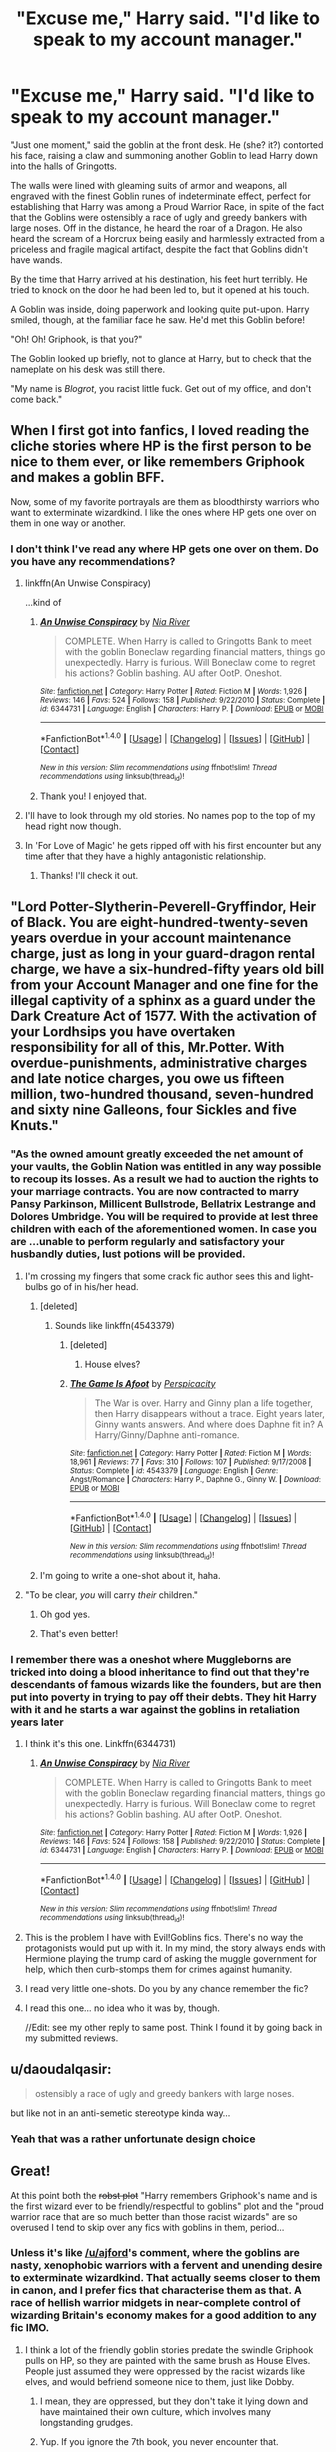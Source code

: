 #+TITLE: "Excuse me," Harry said. "I'd like to speak to my account manager."

* "Excuse me," Harry said. "I'd like to speak to my account manager."
:PROPERTIES:
:Author: Subrosian_Smithy
:Score: 192
:DateUnix: 1483973260.0
:DateShort: 2017-Jan-09
:FlairText: Misc
:END:
"Just one moment," said the goblin at the front desk. He (she? it?) contorted his face, raising a claw and summoning another Goblin to lead Harry down into the halls of Gringotts.

The walls were lined with gleaming suits of armor and weapons, all engraved with the finest Goblin runes of indeterminate effect, perfect for establishing that Harry was among a Proud Warrior Race, in spite of the fact that the Goblins were ostensibly a race of ugly and greedy bankers with large noses. Off in the distance, he heard the roar of a Dragon. He also heard the scream of a Horcrux being easily and harmlessly extracted from a priceless and fragile magical artifact, despite the fact that Goblins didn't have wands.

By the time that Harry arrived at his destination, his feet hurt terribly. He tried to knock on the door he had been led to, but it opened at his touch.

A Goblin was inside, doing paperwork and looking quite put-upon. Harry smiled, though, at the familiar face he saw. He'd met this Goblin before!

"Oh! Oh! Griphook, is that you?"

The Goblin looked up briefly, not to glance at Harry, but to check that the nameplate on his desk was still there.

"My name is /Blogrot/, you racist little fuck. Get out of my office, and don't come back."


** When I first got into fanfics, I loved reading the cliche stories where HP is the first person to be nice to them ever, or like remembers Griphook and makes a goblin BFF.

Now, some of my favorite portrayals are them as bloodthirsty warriors who want to exterminate wizardkind. I like the ones where HP gets one over on them in one way or another.
:PROPERTIES:
:Author: ajford
:Score: 70
:DateUnix: 1483980295.0
:DateShort: 2017-Jan-09
:END:

*** I don't think I've read any where HP gets one over on them. Do you have any recommendations?
:PROPERTIES:
:Author: FireSplinter
:Score: 15
:DateUnix: 1483988001.0
:DateShort: 2017-Jan-09
:END:

**** linkffn(An Unwise Conspiracy)

...kind of
:PROPERTIES:
:Author: whatalameusername
:Score: 11
:DateUnix: 1484029460.0
:DateShort: 2017-Jan-10
:END:

***** [[http://www.fanfiction.net/s/6344731/1/][*/An Unwise Conspiracy/*]] by [[https://www.fanfiction.net/u/780029/Nia-River][/Nia River/]]

#+begin_quote
  COMPLETE. When Harry is called to Gringotts Bank to meet with the goblin Boneclaw regarding financial matters, things go unexpectedly. Harry is furious. Will Boneclaw come to regret his actions? Goblin bashing. AU after OotP. Oneshot.
#+end_quote

^{/Site/: [[http://www.fanfiction.net/][fanfiction.net]] *|* /Category/: Harry Potter *|* /Rated/: Fiction M *|* /Words/: 1,926 *|* /Reviews/: 146 *|* /Favs/: 524 *|* /Follows/: 158 *|* /Published/: 9/22/2010 *|* /Status/: Complete *|* /id/: 6344731 *|* /Language/: English *|* /Characters/: Harry P. *|* /Download/: [[http://www.ff2ebook.com/old/ffn-bot/index.php?id=6344731&source=ff&filetype=epub][EPUB]] or [[http://www.ff2ebook.com/old/ffn-bot/index.php?id=6344731&source=ff&filetype=mobi][MOBI]]}

--------------

*FanfictionBot*^{1.4.0} *|* [[[https://github.com/tusing/reddit-ffn-bot/wiki/Usage][Usage]]] | [[[https://github.com/tusing/reddit-ffn-bot/wiki/Changelog][Changelog]]] | [[[https://github.com/tusing/reddit-ffn-bot/issues/][Issues]]] | [[[https://github.com/tusing/reddit-ffn-bot/][GitHub]]] | [[[https://www.reddit.com/message/compose?to=tusing][Contact]]]

^{/New in this version: Slim recommendations using/ ffnbot!slim! /Thread recommendations using/ linksub(thread_id)!}
:PROPERTIES:
:Author: FanfictionBot
:Score: 7
:DateUnix: 1484029494.0
:DateShort: 2017-Jan-10
:END:


***** Thank you! I enjoyed that.
:PROPERTIES:
:Author: FireSplinter
:Score: 6
:DateUnix: 1484068214.0
:DateShort: 2017-Jan-10
:END:


**** I'll have to look through my old stories. No names pop to the top of my head right now though.
:PROPERTIES:
:Author: ajford
:Score: 7
:DateUnix: 1483990844.0
:DateShort: 2017-Jan-09
:END:


**** In 'For Love of Magic' he gets ripped off with his first encounter but any time after that they have a highly antagonistic relationship.
:PROPERTIES:
:Author: aLionsRoar
:Score: 4
:DateUnix: 1492125503.0
:DateShort: 2017-Apr-14
:END:

***** Thanks! I'll check it out.
:PROPERTIES:
:Author: FireSplinter
:Score: 2
:DateUnix: 1492204170.0
:DateShort: 2017-Apr-15
:END:


** "Lord Potter-Slytherin-Peverell-Gryffindor, Heir of Black. You are eight-hundred-twenty-seven years overdue in your account maintenance charge, just as long in your guard-dragon rental charge, we have a six-hundred-fifty years old bill from your Account Manager and one fine for the illegal captivity of a sphinx as a guard under the Dark Creature Act of 1577. With the activation of your Lordhsips you have overtaken responsibility for all of this, Mr.Potter. With overdue-punishments, administrative charges and late notice charges, you owe us fifteen million, two-hundred thousand, seven-hundred and sixty nine Galleons, four Sickles and five Knuts."
:PROPERTIES:
:Author: UndeadBBQ
:Score: 93
:DateUnix: 1483981253.0
:DateShort: 2017-Jan-09
:END:

*** "As the owned amount greatly exceeded the net amount of your vaults, the Goblin Nation was entitled in any way possible to recoup its losses. As a result we had to auction the rights to your marriage contracts. You are now contracted to marry Pansy Parkinson, Millicent Bullstrode, Bellatrix Lestrange and Dolores Umbridge. You will be required to provide at lest three children with each of the aforementioned women. In case you are ...unable to perform regularly and satisfactory your husbandly duties, lust potions will be provided.
:PROPERTIES:
:Author: LucretiusCarus
:Score: 81
:DateUnix: 1483982258.0
:DateShort: 2017-Jan-09
:END:

**** I'm crossing my fingers that some crack fic author sees this and light-bulbs go of in his/her head.
:PROPERTIES:
:Author: UndeadBBQ
:Score: 52
:DateUnix: 1483982516.0
:DateShort: 2017-Jan-09
:END:

***** [deleted]
:PROPERTIES:
:Score: 23
:DateUnix: 1484010768.0
:DateShort: 2017-Jan-10
:END:

****** Sounds like linkffn(4543379)
:PROPERTIES:
:Score: 8
:DateUnix: 1484036084.0
:DateShort: 2017-Jan-10
:END:

******* [deleted]
:PROPERTIES:
:Score: 5
:DateUnix: 1484056852.0
:DateShort: 2017-Jan-10
:END:

******** House elves?
:PROPERTIES:
:Author: Skeletickles
:Score: 7
:DateUnix: 1484067338.0
:DateShort: 2017-Jan-10
:END:


******* [[http://www.fanfiction.net/s/4543379/1/][*/The Game Is Afoot/*]] by [[https://www.fanfiction.net/u/1446455/Perspicacity][/Perspicacity/]]

#+begin_quote
  The War is over. Harry and Ginny plan a life together, then Harry disappears without a trace. Eight years later, Ginny wants answers. And where does Daphne fit in? A Harry/Ginny/Daphne anti-romance.
#+end_quote

^{/Site/: [[http://www.fanfiction.net/][fanfiction.net]] *|* /Category/: Harry Potter *|* /Rated/: Fiction M *|* /Words/: 18,961 *|* /Reviews/: 77 *|* /Favs/: 310 *|* /Follows/: 107 *|* /Published/: 9/17/2008 *|* /Status/: Complete *|* /id/: 4543379 *|* /Language/: English *|* /Genre/: Angst/Romance *|* /Characters/: Harry P., Daphne G., Ginny W. *|* /Download/: [[http://www.ff2ebook.com/old/ffn-bot/index.php?id=4543379&source=ff&filetype=epub][EPUB]] or [[http://www.ff2ebook.com/old/ffn-bot/index.php?id=4543379&source=ff&filetype=mobi][MOBI]]}

--------------

*FanfictionBot*^{1.4.0} *|* [[[https://github.com/tusing/reddit-ffn-bot/wiki/Usage][Usage]]] | [[[https://github.com/tusing/reddit-ffn-bot/wiki/Changelog][Changelog]]] | [[[https://github.com/tusing/reddit-ffn-bot/issues/][Issues]]] | [[[https://github.com/tusing/reddit-ffn-bot/][GitHub]]] | [[[https://www.reddit.com/message/compose?to=tusing][Contact]]]

^{/New in this version: Slim recommendations using/ ffnbot!slim! /Thread recommendations using/ linksub(thread_id)!}
:PROPERTIES:
:Author: FanfictionBot
:Score: 3
:DateUnix: 1484036091.0
:DateShort: 2017-Jan-10
:END:


***** I'm going to write a one-shot about it, haha.
:PROPERTIES:
:Author: Skeletickles
:Score: 2
:DateUnix: 1484067374.0
:DateShort: 2017-Jan-10
:END:


**** "To be clear, /you/ will carry /their/ children."
:PROPERTIES:
:Author: TRB1783
:Score: 22
:DateUnix: 1484052649.0
:DateShort: 2017-Jan-10
:END:

***** Oh god yes.
:PROPERTIES:
:Author: Skeletickles
:Score: 5
:DateUnix: 1484067354.0
:DateShort: 2017-Jan-10
:END:


***** That's even better!
:PROPERTIES:
:Author: LucretiusCarus
:Score: 5
:DateUnix: 1484053330.0
:DateShort: 2017-Jan-10
:END:


*** I remember there was a oneshot where Muggleborns are tricked into doing a blood inheritance to find out that they're descendants of famous wizards like the founders, but are then put into poverty in trying to pay off their debts. They hit Harry with it and he starts a war against the goblins in retaliation years later
:PROPERTIES:
:Author: Yurika_BLADE
:Score: 35
:DateUnix: 1483986151.0
:DateShort: 2017-Jan-09
:END:

**** I think it's this one. Linkffn(6344731)
:PROPERTIES:
:Author: hovercraft_of_eels
:Score: 19
:DateUnix: 1483996624.0
:DateShort: 2017-Jan-10
:END:

***** [[http://www.fanfiction.net/s/6344731/1/][*/An Unwise Conspiracy/*]] by [[https://www.fanfiction.net/u/780029/Nia-River][/Nia River/]]

#+begin_quote
  COMPLETE. When Harry is called to Gringotts Bank to meet with the goblin Boneclaw regarding financial matters, things go unexpectedly. Harry is furious. Will Boneclaw come to regret his actions? Goblin bashing. AU after OotP. Oneshot.
#+end_quote

^{/Site/: [[http://www.fanfiction.net/][fanfiction.net]] *|* /Category/: Harry Potter *|* /Rated/: Fiction M *|* /Words/: 1,926 *|* /Reviews/: 146 *|* /Favs/: 524 *|* /Follows/: 158 *|* /Published/: 9/22/2010 *|* /Status/: Complete *|* /id/: 6344731 *|* /Language/: English *|* /Characters/: Harry P. *|* /Download/: [[http://www.ff2ebook.com/old/ffn-bot/index.php?id=6344731&source=ff&filetype=epub][EPUB]] or [[http://www.ff2ebook.com/old/ffn-bot/index.php?id=6344731&source=ff&filetype=mobi][MOBI]]}

--------------

*FanfictionBot*^{1.4.0} *|* [[[https://github.com/tusing/reddit-ffn-bot/wiki/Usage][Usage]]] | [[[https://github.com/tusing/reddit-ffn-bot/wiki/Changelog][Changelog]]] | [[[https://github.com/tusing/reddit-ffn-bot/issues/][Issues]]] | [[[https://github.com/tusing/reddit-ffn-bot/][GitHub]]] | [[[https://www.reddit.com/message/compose?to=tusing][Contact]]]

^{/New in this version: Slim recommendations using/ ffnbot!slim! /Thread recommendations using/ linksub(thread_id)!}
:PROPERTIES:
:Author: FanfictionBot
:Score: 13
:DateUnix: 1483996649.0
:DateShort: 2017-Jan-10
:END:


**** This is the problem I have with Evil!Goblins fics. There's no way the protagonists would put up with it. In my mind, the story always ends with Hermione playing the trump card of asking the muggle government for help, which then curb-stomps them for crimes against humanity.
:PROPERTIES:
:Author: TheWhiteSquirrel
:Score: 14
:DateUnix: 1484003273.0
:DateShort: 2017-Jan-10
:END:


**** I read very little one-shots. Do you by any chance remember the fic?
:PROPERTIES:
:Author: UndeadBBQ
:Score: 12
:DateUnix: 1483989235.0
:DateShort: 2017-Jan-09
:END:


**** I read this one... no idea who it was by, though.

//Edit: see my other reply to same post. Think I found it by going back in my submitted reviews.
:PROPERTIES:
:Author: hovercraft_of_eels
:Score: 6
:DateUnix: 1483994683.0
:DateShort: 2017-Jan-10
:END:


** u/daoudalqasir:
#+begin_quote
  ostensibly a race of ugly and greedy bankers with large noses.
#+end_quote

but like not in an anti-semetic stereotype kinda way...
:PROPERTIES:
:Author: daoudalqasir
:Score: 55
:DateUnix: 1483995016.0
:DateShort: 2017-Jan-10
:END:

*** Yeah that was a rather unfortunate design choice
:PROPERTIES:
:Author: chaosattractor
:Score: 22
:DateUnix: 1484001512.0
:DateShort: 2017-Jan-10
:END:


** Great!

At this point both the +robst plot+ "Harry remembers Griphook's name and is the first wizard ever to be friendly/respectful to goblins" plot and the "proud warrior race that are so much better than those racist wizards" are so overused I tend to skip over any fics with goblins in them, period...
:PROPERTIES:
:Author: hovercraft_of_eels
:Score: 28
:DateUnix: 1483981030.0
:DateShort: 2017-Jan-09
:END:

*** Unless it's like [[/u/ajford]]'s comment, where the goblins are nasty, xenophobic warriors with a fervent and unending desire to exterminate wizardkind. That actually seems closer to them in canon, and I prefer fics that characterise them as that. A race of hellish warrior midgets in near-complete control of wizarding Britain's economy makes for a good addition to any fic IMO.
:PROPERTIES:
:Author: SaberToothedRock
:Score: 31
:DateUnix: 1483989287.0
:DateShort: 2017-Jan-09
:END:

**** I think a lot of the friendly goblin stories predate the swindle Griphook pulls on HP, so they are painted with the same brush as House Elves. People just assumed they were oppressed by the racist wizards like elves, and would befriend someone nice to them, just like Dobby.
:PROPERTIES:
:Author: ajford
:Score: 30
:DateUnix: 1483991512.0
:DateShort: 2017-Jan-09
:END:

***** I mean, they are oppressed, but they don't take it lying down and have maintained their own culture, which involves many longstanding grudges.
:PROPERTIES:
:Author: TantumErgo
:Score: 16
:DateUnix: 1484001036.0
:DateShort: 2017-Jan-10
:END:


***** Yup. If you ignore the 7th book, you never encounter that.
:PROPERTIES:
:Author: motoko_urashima
:Score: 12
:DateUnix: 1483992761.0
:DateShort: 2017-Jan-09
:END:

****** To be fair, in the first book Hagrid tells Harry that "goblins aren't the friendliest of folk."

Given Hagrid's warm-and-fuzzy feelings towards dragons, Cerberuses, acromantula, hippogriffs, blast-ended screwts, giants, and pretty much every XXXXX-rated creature in the book, perhaps Harry should have taken this for the 'big red neon flashing warning light' that it actually is.
:PROPERTIES:
:Author: PublicolaMinor
:Score: 39
:DateUnix: 1484012408.0
:DateShort: 2017-Jan-10
:END:

******* Well, yeah. Many people treat it as just a throwaway line by then, though, and by the time they learn that Hagrid actually loves everything and everyone so it should be a red flag it lies long forgotten.
:PROPERTIES:
:Author: Kazeto
:Score: 11
:DateUnix: 1484045962.0
:DateShort: 2017-Jan-10
:END:


******* Hagrid's not exactly a social type with most students though. Keep in mind that the only students that meet with him are basically dragged by Harry.

If you figure that goblins act more like wizards, you can extrapolate them being the sly Slytherin type that adds extra fine print to contracts.
:PROPERTIES:
:Author: motoko_urashima
:Score: 5
:DateUnix: 1484034478.0
:DateShort: 2017-Jan-10
:END:


** Something else that's silly: you mean to tell me that in all of Goblin-Human history, not one person has treated Goblins with respect, nor has one person called a Goblin by their given name? That's just silly--even more so for an 11 year old to just waltz in, say some words, and then become Super Lord Percival Jesus Abraham Deus Ex Machina Potter Black Riddle Hufflepuff via the magic of Goblin bullshit.

I don't think Goblins are that complicated: they provide a crucial service (banking) with great benefit to themselves. To take a non-magic example: you're a banker, and for whatever reason, you're hated by your local community. A kid wanders in, says "Hello Mr Stiffdick" with a polite smile on his face. Sure, no one's ever said your name before, nor even given you the pleasure of a smile. Will you immediately bend over and pronounce this kid as the lord and savior of everything? No. At most, you'll treat the kid with the mirrored respect you receive. He is, after all, just another customer. Even if he's the King of England, Spain, and France--he's still just a customer, and you're still just a banker.

Or something else that bothers me in fanon: Dumbledore being the account manager and stealing money (with optional Weasley participation). As far as I know from canon and from normal banking laws, Harry's funds (inherited from his parents) would've been placed in a trust, accessible only once he turned 17, or by a guardian (the Dursleys, but they never went to Gringotts, so it's a moot point), or to otherwise pay for school supplies (I imagine there's a strict, binding credit limit on his account until the age of 17). Dumbledore was not Harry's guardian, and so unless if the late Potters wrote in their wills "Dumbledore can take money out FOR THE GREATER GOOD at any time for any reason", he has no way of accessing the money. Goblins to me would respect the harsh finality of wills and other contracts, which means that they would uphold the Potter will. Which, leaves out: why. Why does the most powerful living wizard need access to a few extra ducats? You'd think--with all his inventions, his salaries, and his just general awesomeness, that he'd be rich. Or, at least, well off enough to live without need of other's funds. Don't forget: Dumbledore lives rent-free, with zero expenses, at Hogwarts.
:PROPERTIES:
:Author: Bob_Bobinson
:Score: 20
:DateUnix: 1484011343.0
:DateShort: 2017-Jan-10
:END:

*** I mean, clearly one of Flitwick's ancestors must've treated Goblins with some sort of respect.

Probably.

Oh God. Now I'm considering all the horrible ways his first cross-species ancestor was conceived.

And it's quite likely that Dumbledore got heaps of rewards and 'thank-you' gifts for defeating Grindelwald and ending that war. Considering it was a war in Europe, and he was just a school teacher, things must've been pretty bleak. Granted, Dumbles isn't the type of man to /keep/ any of it, but if he were, then he wouldn't need to steal off little orphan boys. He'd be the type to end up with a regular stipend from the government as a war hero or something, milking it for all he was worth, if he were manipulative!Dumbledore.
:PROPERTIES:
:Author: Lamenardo
:Score: 11
:DateUnix: 1484047592.0
:DateShort: 2017-Jan-10
:END:


*** u/yourrabbithadwritten:
#+begin_quote
  unless if the late Potters wrote in their wills "Dumbledore can take money out FOR THE GREATER GOOD at any time for any reason"
#+end_quote

What with, IIRC, James (and Lily? don't recall) being in the (original) Order of the Phoenix, a few of the manipulative!Dumbledore fics actually have James making a statement to similar effect (though I can't recall any that actually had this in the actual will).
:PROPERTIES:
:Author: yourrabbithadwritten
:Score: 5
:DateUnix: 1484073858.0
:DateShort: 2017-Jan-10
:END:


*** I think the complicatiom arises when you decide how much, exactly, control they have over the economy.

It's not an exaggeration to say that throughout human history, banks have weilded tremendous power. Subtle power, but power.

Then add to that the fact that goblins explicitly have a nasty history with wizards (all those wars), plus the fact that neither race seems to trust the other all too much.

Even guys like (Bill, i think?) In DH tell Harry, "look, goblins aren't evil or dishonorable, but they have a different view of honor and morality than we do."
:PROPERTIES:
:Author: beetnemesis
:Score: 2
:DateUnix: 1484055567.0
:DateShort: 2017-Jan-10
:END:


** Neither appeals to me really. I prefer goblin-centric goblin that are embroiled in an unending series of inter-tribal conflicts. Wizards are rather unimportant to them (except as possible tools in their latest campaign against whatever tribe they are fighting at that moment) and Gringott is merely a prominent trophy to whatever tribe controls the bank, with some added perks like easier access to wat meagre resources the goblins would be interested in the wizarding world can provide -- mainly manpower, mercenaries to fight for them (known to the wizards under the euphemism "curse breakers").

Strict rules of formal politeness wizards can't even start to fathom rule goblin interactions and wizard behaviour is unbearably annoying to them (the habitual politeness of British muggles somewhat less so) and scamming them is a casual pastime as well as a coping mechanism ("a fool and his money...").
:PROPERTIES:
:Author: Krististrasza
:Score: 12
:DateUnix: 1483998685.0
:DateShort: 2017-Jan-10
:END:

*** You've given me an idea; goblins who aren't a warrior culture, but an artistic one.

They purposefully practice painting, music, architecture, writing, etc, to undermine the 'brute caricature' that's previously been attributed to them by supremacist wizards; the ornate structure of Gringotts, marble and gold, their rhyming poetry, even the fine make of what weapons and armor they use...all with the goal to undermine the popular notion that they're a vicious and warlike people.
:PROPERTIES:
:Author: Avaday_Daydream
:Score: 9
:DateUnix: 1484044670.0
:DateShort: 2017-Jan-10
:END:

**** Sounds like within one or two generations you will have a goblin population that looks down upon the the wizards as crude and unsophisticated, too dumb to appreciate the finer things in life.
:PROPERTIES:
:Author: Krististrasza
:Score: 4
:DateUnix: 1484076814.0
:DateShort: 2017-Jan-10
:END:


** I'm currently reading For Love of Magic by Noodlehammer, linkffn(11669575) Harry tries to transfer a thousand galleons from one account to another, the goblins are all fine but that will be a 20% fee.

Are there any fics where Harry builds a competing bank?
:PROPERTIES:
:Author: Davidlister01
:Score: 12
:DateUnix: 1484002004.0
:DateShort: 2017-Jan-10
:END:

*** There is one where Arthur Weasley runs a bank, but I can't remember which one. It was a very silly bashing fic iirc and the justification for Arthur running it was that if he could send 7 kids to hogwarts on a ministry wage he was clearly a financial genius
:PROPERTIES:
:Author: theshaolinbear
:Score: 23
:DateUnix: 1484002838.0
:DateShort: 2017-Jan-10
:END:

**** Uh...hmm...I know a story where Harry starts a competing bank (something to do with an Auror Leader and an Antiquity Link), and I remember reading a fic that had that bit about Arthur Weasley and 7 kids to Hogwarts on a Ministry wage...but I don't remember if they're both in the same fic.
:PROPERTIES:
:Author: Avaday_Daydream
:Score: 7
:DateUnix: 1484008816.0
:DateShort: 2017-Jan-10
:END:


**** This sounds hilarious.
:PROPERTIES:
:Author: Bluee01
:Score: 6
:DateUnix: 1484014872.0
:DateShort: 2017-Jan-10
:END:


**** Too bad Hogwarts has free tuition!
:PROPERTIES:
:Author: FreakingTea
:Score: 9
:DateUnix: 1484037056.0
:DateShort: 2017-Jan-10
:END:

***** Clearly because of Arthur's financial genius!
:PROPERTIES:
:Author: Kazeto
:Score: 8
:DateUnix: 1484046026.0
:DateShort: 2017-Jan-10
:END:


**** linkffn([[https://www.fanfiction.net/s/4655545/1/]])
:PROPERTIES:
:Author: mikefromcanmore
:Score: 3
:DateUnix: 1484092629.0
:DateShort: 2017-Jan-11
:END:

***** [[http://www.fanfiction.net/s/4655545/1/][*/Reunion/*]] by [[https://www.fanfiction.net/u/686093/Rorschach-s-Blot][/Rorschach's Blot/]]

#+begin_quote
  It all starts with Hogwarts' Class Reunion.
#+end_quote

^{/Site/: [[http://www.fanfiction.net/][fanfiction.net]] *|* /Category/: Harry Potter *|* /Rated/: Fiction M *|* /Chapters/: 20 *|* /Words/: 61,134 *|* /Reviews/: 1,761 *|* /Favs/: 4,662 *|* /Follows/: 3,384 *|* /Updated/: 3/2/2013 *|* /Published/: 11/14/2008 *|* /Status/: Complete *|* /id/: 4655545 *|* /Language/: English *|* /Genre/: Humor *|* /Download/: [[http://www.ff2ebook.com/old/ffn-bot/index.php?id=4655545&source=ff&filetype=epub][EPUB]] or [[http://www.ff2ebook.com/old/ffn-bot/index.php?id=4655545&source=ff&filetype=mobi][MOBI]]}

--------------

*FanfictionBot*^{1.4.0} *|* [[[https://github.com/tusing/reddit-ffn-bot/wiki/Usage][Usage]]] | [[[https://github.com/tusing/reddit-ffn-bot/wiki/Changelog][Changelog]]] | [[[https://github.com/tusing/reddit-ffn-bot/issues/][Issues]]] | [[[https://github.com/tusing/reddit-ffn-bot/][GitHub]]] | [[[https://www.reddit.com/message/compose?to=tusing][Contact]]]

^{/New in this version: Slim recommendations using/ ffnbot!slim! /Thread recommendations using/ linksub(thread_id)!}
:PROPERTIES:
:Author: FanfictionBot
:Score: 3
:DateUnix: 1484092663.0
:DateShort: 2017-Jan-11
:END:


*** [[http://www.fanfiction.net/s/11669575/1/][*/For Love of Magic/*]] by [[https://www.fanfiction.net/u/5241558/Noodlehammer][/Noodlehammer/]]

#+begin_quote
  A different upbringing leaves Harry Potter with an early knowledge of magic and a view towards the Wizarding World not as an escape from the Dursleys, but as an opportunity to learn more about it. Unfortunately, he quickly finds that there are many elements in this new world that are unwilling to leave the Boy-Who-Lived alone.
#+end_quote

^{/Site/: [[http://www.fanfiction.net/][fanfiction.net]] *|* /Category/: Harry Potter *|* /Rated/: Fiction M *|* /Chapters/: 31 *|* /Words/: 411,376 *|* /Reviews/: 5,352 *|* /Favs/: 5,617 *|* /Follows/: 6,423 *|* /Updated/: 12/24 *|* /Published/: 12/15/2015 *|* /id/: 11669575 *|* /Language/: English *|* /Characters/: Harry P. *|* /Download/: [[http://www.ff2ebook.com/old/ffn-bot/index.php?id=11669575&source=ff&filetype=epub][EPUB]] or [[http://www.ff2ebook.com/old/ffn-bot/index.php?id=11669575&source=ff&filetype=mobi][MOBI]]}

--------------

*FanfictionBot*^{1.4.0} *|* [[[https://github.com/tusing/reddit-ffn-bot/wiki/Usage][Usage]]] | [[[https://github.com/tusing/reddit-ffn-bot/wiki/Changelog][Changelog]]] | [[[https://github.com/tusing/reddit-ffn-bot/issues/][Issues]]] | [[[https://github.com/tusing/reddit-ffn-bot/][GitHub]]] | [[[https://www.reddit.com/message/compose?to=tusing][Contact]]]

^{/New in this version: Slim recommendations using/ ffnbot!slim! /Thread recommendations using/ linksub(thread_id)!}
:PROPERTIES:
:Author: FanfictionBot
:Score: 3
:DateUnix: 1484002027.0
:DateShort: 2017-Jan-10
:END:


** Just once, I'd love to read something where Harry is polite to goblins, who then collectively stumble over his "never-before-seen" kindness ... just so they can utterly screw him out of his assets.
:PROPERTIES:
:Author: mistermisstep
:Score: 9
:DateUnix: 1484041374.0
:DateShort: 2017-Jan-10
:END:

*** The Perfectly Normal series by BrilliantLady touches on it briefly where the Goblins pretend to be nice to muggleborns but are gouging them. Hermione proceeds to be extra condescending about her /special Muggleborn/ rates.
:PROPERTIES:
:Author: jsohp080
:Score: 6
:DateUnix: 1484061941.0
:DateShort: 2017-Jan-10
:END:


** Damn, that escalated quickly.
:PROPERTIES:
:Author: Skeletickles
:Score: 6
:DateUnix: 1483980987.0
:DateShort: 2017-Jan-09
:END:
